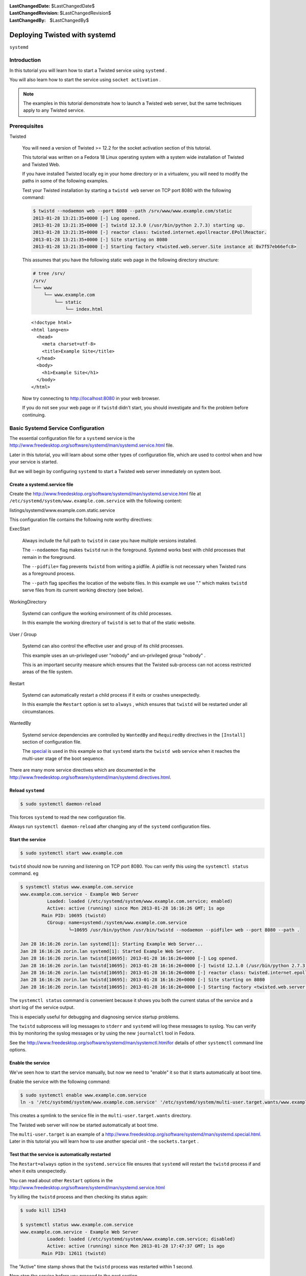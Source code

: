 :LastChangedDate: $LastChangedDate$
:LastChangedRevision: $LastChangedRevision$
:LastChangedBy: $LastChangedBy$

Deploying Twisted with systemd
==============================
``systemd``

Introduction
------------
In this tutorial you will learn how to start a Twisted service
using ``systemd`` .

You will also learn how to start the service using ``socket activation`` .

.. note::

   The examples in this tutorial demonstrate how to
   launch a Twisted web server, but the same techniques apply to any
   Twisted service.

Prerequisites
-------------
Twisted

  You will need a version of Twisted >= 12.2 for the socket
  activation section of this tutorial.

  This tutorial was written on a Fedora 18 Linux operating system
  with a system wide installation of Twisted and Twisted Web.

  If you have installed Twisted locally eg in your home directory
  or in a virtualenv, you will need to modify the paths in some of
  the following examples.

  Test your Twisted installation by starting a ``twistd web`` server on TCP port 8080 with the following
  command:

  .. code-block:: console

      $ twistd --nodaemon web --port 8080 --path /srv/www/www.example.com/static
      2013-01-28 13:21:35+0000 [-] Log opened.
      2013-01-28 13:21:35+0000 [-] twistd 12.3.0 (/usr/bin/python 2.7.3) starting up.
      2013-01-28 13:21:35+0000 [-] reactor class: twisted.internet.epollreactor.EPollReactor.
      2013-01-28 13:21:35+0000 [-] Site starting on 8080
      2013-01-28 13:21:35+0000 [-] Starting factory <twisted.web.server.Site instance at 0x7f57eb66efc8>

  This assumes that you have the following static web page in the
  following directory structure:

  .. code-block:: console

      # tree /srv/
      /srv/
      └── www
          └── www.example.com
              └── static
                  └── index.html

  ::

      <!doctype html>
      <html lang=en>
        <head>
          <meta charset=utf-8>
          <title>Example Site</title>
        </head>
        <body>
          <h1>Example Site</h1>
        </body>
      </html>

  Now try connecting
  to `http://localhost:8080 <http://localhost:8080>`_ in
  your web browser.

  If you do not see your web page or if ``twistd`` didn't start, you
  should investigate and fix the problem before continuing.

Basic Systemd Service Configuration
-----------------------------------
The essential configuration file for a ``systemd`` service is the
http://www.freedesktop.org/software/systemd/man/systemd.service.html
file.

Later in this tutorial, you will learn about some other types of
configuration file, which are used to control when and how your
service is started.

But we will begin by configuring ``systemd`` to start a Twisted web
server immediately on system boot.

Create a systemd.service file
~~~~~~~~~~~~~~~~~~~~~~~~~~~~~
Create
the http://www.freedesktop.org/software/systemd/man/systemd.service.html
file at ``/etc/systemd/system/www.example.com.service``
with the following content:

listings/systemd/www.example.com.static.service

This configuration file contains the following note worthy
directives:

ExecStart

  Always include the full path to ``twistd`` in case
  you have multiple versions installed.

  The ``--nodaemon`` flag makes ``twistd``
  run in the foreground. Systemd works best with child processes
  that remain in the foreground.

  The ``--pidfile=`` flag
  prevents ``twistd`` from writing a pidfile. A pidfile
  is not necessary when Twisted runs as a foreground
  process.

  The ``--path`` flag specifies the location of
  the website files. In this example we use "." which
  makes ``twistd`` serve files from its current working
  directory (see below).

WorkingDirectory

  Systemd can configure the working environment of its child
  processes.

  In this example the working directory of ``twistd``
  is set to that of the static website.

User / Group

  Systemd can also control the effective user and group of its
  child processes.

  This example uses an un-privileged user "nobody" and
  un-privileged group "nobody" .

  This is an important security measure which ensures that the
  Twisted sub-process can not access restricted areas of the
  file system.

Restart

  Systemd can automatically restart a child process if it
  exits or crashes unexpectedly.

  In this example the ``Restart`` option is set
  to ``always`` , which ensures that ``twistd`` will be
  restarted under all circumstances.

WantedBy

  Systemd service dependencies are controlled by
  ``WantedBy`` and ``RequiredBy`` directives
  in the ``[Install]`` section of configuration
  file.

  The `special         <http://www.freedesktop.org/software/systemd/man/systemd.special.html>`_ is used in this example so
  that ``systemd`` starts the ``twistd web``
  service when it reaches the multi-user stage of the boot
  sequence.

There are many more service directives which are documented in the
http://www.freedesktop.org/software/systemd/man/systemd.directives.html.

Reload ``systemd``
~~~~~~~~~~~~~~~~~~

.. code-block:: console

    $ sudo systemctl daemon-reload

This forces ``systemd`` to read the new configuration
file.

Always run ``systemctl daemon-reload``
after changing any of the ``systemd`` configuration files.

Start the service
~~~~~~~~~~~~~~~~~

.. code-block:: console

    $ sudo systemctl start www.example.com

``twistd`` should now be running and listening on TCP
port 8080. You can verify this using the ``systemctl status``
command. eg

.. code-block:: console

    $ systemctl status www.example.com.service
    www.example.com.service - Example Web Server
              Loaded: loaded (/etc/systemd/system/www.example.com.service; enabled)
              Active: active (running) since Mon 2013-01-28 16:16:26 GMT; 1s ago
            Main PID: 10695 (twistd)
              CGroup: name=systemd:/system/www.example.com.service
                      └─10695 /usr/bin/python /usr/bin/twistd --nodaemon --pidfile= web --port 8080 --path .

    Jan 28 16:16:26 zorin.lan systemd[1]: Starting Example Web Server...
    Jan 28 16:16:26 zorin.lan systemd[1]: Started Example Web Server.
    Jan 28 16:16:26 zorin.lan twistd[10695]: 2013-01-28 16:16:26+0000 [-] Log opened.
    Jan 28 16:16:26 zorin.lan twistd[10695]: 2013-01-28 16:16:26+0000 [-] twistd 12.1.0 (/usr/bin/python 2.7.3) starting up.
    Jan 28 16:16:26 zorin.lan twistd[10695]: 2013-01-28 16:16:26+0000 [-] reactor class: twisted.internet.epollreactor.EPollReactor.
    Jan 28 16:16:26 zorin.lan twistd[10695]: 2013-01-28 16:16:26+0000 [-] Site starting on 8080
    Jan 28 16:16:26 zorin.lan twistd[10695]: 2013-01-28 16:16:26+0000 [-] Starting factory <twisted.web.server.Site instance at 0x159b758>

The ``systemctl status`` command is convenient because
it shows you both the current status of the service and a short
log of the service output.

This is especially useful for debugging and diagnosing service
startup problems.

The ``twistd`` subprocess will log messages
to ``stderr`` and ``systemd`` will log
these messages to syslog. You can verify this by monitoring the
syslog messages or by using the new ``journalctl`` tool
in Fedora.

See
the http://www.freedesktop.org/software/systemd/man/systemctl.htmlfor details of other ``systemctl`` command
line options.

Enable the service
~~~~~~~~~~~~~~~~~~
We've seen how to start the service manually, but now we need
to "enable" it so that it starts automatically at boot
time.

Enable the service with the following command:

.. code-block:: console

    $ sudo systemctl enable www.example.com.service
    ln -s '/etc/systemd/system/www.example.com.service' '/etc/systemd/system/multi-user.target.wants/www.example.com.service'

This creates a symlink to the service file in
the ``multi-user.target.wants`` directory.

The Twisted web server will now be started automatically at
boot time.

The ``multi-user.target`` is an example
of
a http://www.freedesktop.org/software/systemd/man/systemd.special.html. Later in this tutorial you will learn how to
use another special unit - the ``sockets.target`` .

Test that the service is automatically restarted
~~~~~~~~~~~~~~~~~~~~~~~~~~~~~~~~~~~~~~~~~~~~~~~~
The ``Restart=always`` option in
the ``systemd.service`` file ensures that ``systemd`` will
restart the ``twistd`` process if and when it exits
unexpectedly.

You can read about other ``Restart`` options in
the http://www.freedesktop.org/software/systemd/man/systemd.service.html

Try killing the ``twistd`` process and then checking its status
again:

.. code-block:: console

    $ sudo kill 12543

    $ systemctl status www.example.com.service
    www.example.com.service - Example Web Server
              Loaded: loaded (/etc/systemd/system/www.example.com.service; disabled)
              Active: active (running) since Mon 2013-01-28 17:47:37 GMT; 1s ago
            Main PID: 12611 (twistd)

The "Active" time stamp shows that the ``twistd`` process was
restarted within 1 second.

Now stop the service before you proceed to the next
section.

.. code-block:: console

    $ sudo systemctl stop www.example.com.service

    $ systemctl status www.example.com.service
    www.example.com.service - Example Web Server
              Loaded: loaded (/etc/systemd/system/www.example.com.service; enabled)
              Active: inactive (dead) since Mon 2013-01-28 16:51:12 GMT; 1s ago
             Process: 10695 ExecStart=/usr/bin/twistd --nodaemon --pidfile= web --port 8080 --path . (code=exited, status=0/SUCCESS)

Socket Activation
-----------------
First you need to understand what "socket activation" is. This
extract from
the `systemd  daemon man page <http://www.freedesktop.org/software/systemd/man/daemon.html>`_ explains it quite clearly.

    In a socket-based activation scheme the creation and
    binding of the listening socket as primary communication channel of
    daemons to local (and sometimes remote) clients is moved out of the
    daemon code and into the init system.

    Based on per-daemon configuration the init system installs
    the sockets and then hands them off to the spawned process as soon
    as the respective daemon is to be started.

    Optionally activation of the service can be delayed until the first
    inbound traffic arrives at the socket, to implement on-demand
    activation of daemons.

    However, the primary advantage of this scheme is that all providers
    and all consumers of the sockets can be started in parallel as soon
    as all sockets are established.

    In addition to that daemons can be restarted with losing only a
    minimal number of client transactions or even any client request at
    all (the latter is particularly true for state-less protocols, such
    as DNS or syslog), because the socket stays bound and accessible
    during the restart, and all requests are queued while the daemon
    cannot process them.

Another benefit of socket activation is that ``systemd``
can listen on privileged ports and start Twisted with privileges
already dropped. This allows a Twisted service to be configured
and restarted by a non-root user.

Twisted (since version 12.2) includes
a ```systemd``  endpoint API and a corresponding  string ports syntax <endpoints.html>`_ ``systemd`` .

The following example builds on the previous example, demonstrating
how to enable socket activation for a simple Twisted web server.

.. note::

   Before continuing, stop the previous example service with the
   following command:

   .. code-block:: console

       $ sudo systemctl stop www.example.com.service

Create a systemd.socket file
~~~~~~~~~~~~~~~~~~~~~~~~~~~~
Create
the http://www.freedesktop.org/software/systemd/man/systemd.socket.html
file at ``/etc/systemd/system/www.example.com.socket``
with the following content:

listings/systemd/www.example.com.socket

This configuration file contains the following important
directives:

ListenStream=0.0.0.0:80

  This option configures ``systemd`` to create a
  listening TCP socket bound to all local IPv4 addresses on port
  80.

WantedBy=sockets.target

  This is
  a `special        target <http://www.freedesktop.org/software/systemd/man/systemd.special.html>`_ used by all socket activated
  services. ``systemd`` will automatically bind to all
  such socket activation ports during boot up.

You also need to modify the ``systemd.service`` file as
follows:

listings/systemd/www.example.com.socketactivated.service

Note the following important directives and changes:

ExecStart

  The ``domain=INET`` endpoint argument makes ``twistd``
  treat the inherited file descriptor as an IPv4 socket.

  The ``index=0`` endpoint argument
  makes ``twistd`` adopt the first file descriptor
  inherited from ``systemd`` .

  Socket activation is also technically possible
  with other socket families and types, but Twisted currently
  only accepts IPv4 and IPv6 TCP
  sockets. See :ref:`limitations` below.

NonBlocking

  This must be set to ``true`` to ensure that ``systemd``
  passes non-blocking sockets to Twisted.

UNHANDLED_TAG_{http://www.w3.org/1999/xhtml}del
[Install]

  In this example, the ``[Install]`` section has been
  moved to the socket configuration file.

Reload ``systemd`` so that it reads the updated
configuration files.

.. code-block:: console

    $ sudo systemctl daemon-reload

Start and enable the socket
~~~~~~~~~~~~~~~~~~~~~~~~~~~
You can now start ``systemd`` listening on the socket with the
following command:

.. code-block:: console

    $ sudo systemctl start www.example.com.socket

This command refers specifically to the socket
configuration file, **not** the service file.

``systemd`` should now be listening on port 80

.. code-block:: console

    $ systemctl status www.example.com.socket
    www.example.com.socket
              Loaded: loaded (/etc/systemd/system/www.example.com.socket; disabled)
              Active: active (listening) since Tue 2013-01-29 14:53:17 GMT; 7s ago

    Jan 29 14:53:17 zorin.lan systemd[1]: Listening on www.example.com.socket.

But ``twistd`` should not yet have started. You can verify this
using the ``systemctl`` command. eg

.. code-block:: console

    $ systemctl status www.example.com.service
    www.example.com.service - Example Web Server
              Loaded: loaded (/etc/systemd/system/www.example.com.service; static)
              Active: inactive (dead) since Tue 2013-01-29 14:48:42 GMT; 6min ago

Enable the socket, so that it will be started automatically
with the other socket activated services during boot up.

.. code-block:: console

    $ sudo systemctl enable www.example.com.socket
    ln -s '/etc/systemd/system/www.example.com.socket' '/etc/systemd/system/sockets.target.wants/www.example.com.socket'

Activate the port to start the service
~~~~~~~~~~~~~~~~~~~~~~~~~~~~~~~~~~~~~~
Now try connecting
to `http://localhost:80 <http://localhost:80>`_ in
your web browser.

``systemd`` will accept the connection and
start ``twistd`` , passing it the listening socket. You
can verify this by using systemctl to report the status of the
service. eg

.. code-block:: console

    $ systemctl status www.example.com.service
    www.example.com.service - Example Web Server
              Loaded: loaded (/etc/systemd/system/www.example.com.service; static)
              Active: active (running) since Tue 2013-01-29 15:02:20 GMT; 3s ago
            Main PID: 25605 (twistd)
              CGroup: name=systemd:/system/www.example.com.service
                      └─25605 /usr/bin/python /usr/bin/twistd --nodaemon --pidfile= web --port systemd:domain=INET:index=0 --path .

    Jan 29 15:02:20 zorin.lan systemd[1]: Started Example Web Server.
    Jan 29 15:02:20 zorin.lan twistd[25605]: 2013-01-29 15:02:20+0000 [-] Log opened.
    Jan 29 15:02:20 zorin.lan twistd[25605]: 2013-01-29 15:02:20+0000 [-] twistd 12.1.0 (/usr/bin/python 2.7.3) starting up.
    Jan 29 15:02:20 zorin.lan twistd[25605]: 2013-01-29 15:02:20+0000 [-] reactor class: twisted.internet.epollreactor.EPollReactor.
    Jan 29 15:02:20 zorin.lan twistd[25605]: 2013-01-29 15:02:20+0000 [-] Site starting on 80
    Jan 29 15:02:20 zorin.lan twistd[25605]: 2013-01-29 15:02:20+0000 [-] Starting factory <twisted.web.server.Site instance at 0x24be758>

Conclusion
----------
In this tutorial you have learned how to deploy a Twisted service
using ``systemd`` . You have also learned how the service can be started
on demand, using socket activation.

.. _limitations:

Limitations and Known Issues
----------------------------
#. Twisted can not accept UNIX or datagram sockets
   from ``systemd`` .
#. Twisted does not support listening for SSL connections on
   sockets inherited from ``systemd`` .

Further Reading
---------------
- http://www.freedesktop.org/wiki/Software/systemd/
